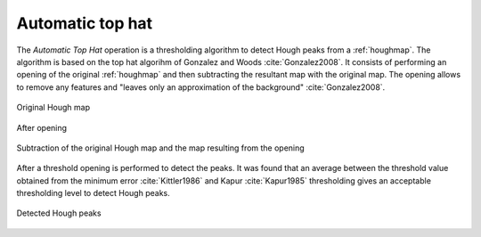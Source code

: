 
.. _automatictophat:

Automatic top hat
=================

The *Automatic Top Hat* operation is a thresholding algorithm to detect 
Hough peaks from a :ref:`houghmap`. 
The algorithm is based on the top hat algorihm of Gonzalez and Woods 
:cite:`Gonzalez2008`. 
It consists of performing an opening of the original :ref:`houghmap` and then 
subtracting the resultant map with the original map. 
The opening allows to remove any features and "leaves only an approximation of 
the background" :cite:`Gonzalez2008`.

.. figure:: /images/ops/detection/op/automatictophat/tophat_before.png
   :align: center

   Original Hough map
..

.. figure:: /images/ops/detection/op/automatictophat/tophat_opening.png
   :align: center

   After opening
..

.. figure:: /images/ops/detection/op/automatictophat/tophat_subtraction.png
   :align: center

   Subtraction of the original Hough map and the map resulting from the opening
..

After a threshold opening is performed to detect the peaks. 
It was found that an average between the threshold value obtained from the 
minimum error :cite:`Kittler1986` and Kapur :cite:`Kapur1985` thresholding 
gives an acceptable thresholding level to detect Hough peaks.

.. figure:: /images/ops/detection/op/automatictophat/tophat_threshold.png
   :align: center

   Detected Hough peaks
..

